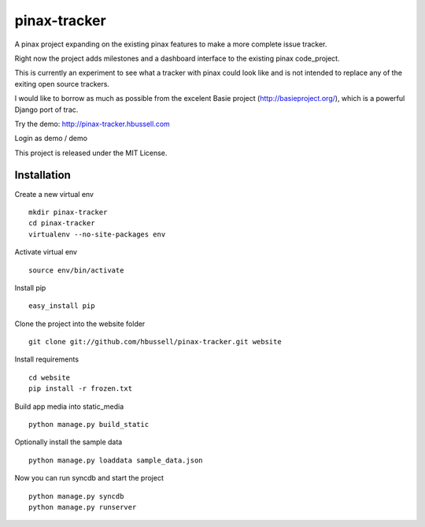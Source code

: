 =============
pinax-tracker
=============

A pinax project expanding on the existing pinax features to make a more
complete issue tracker.

Right now the project adds milestones and a dashboard interface to the
existing pinax code_project.

This is currently an experiment to see what a tracker with pinax could look
like and is not intended to replace any of the exiting open source trackers.

I would like to borrow as much as possible from the excelent Basie project (http://basieproject.org/), which is a powerful Django port of trac.

Try the demo: http://pinax-tracker.hbussell.com

Login as demo / demo

This project is released under the MIT License.

------------
Installation
------------

Create a new virtual env ::

    mkdir pinax-tracker
    cd pinax-tracker
    virtualenv --no-site-packages env

Activate virtual env ::    

    source env/bin/activate

Install pip ::

    easy_install pip

Clone the project into the website folder ::

    git clone git://github.com/hbussell/pinax-tracker.git website

Install requirements ::

    cd website
    pip install -r frozen.txt

Build app media into static_media ::

    python manage.py build_static

Optionally install the sample data ::

    python manage.py loaddata sample_data.json


Now you can run syncdb and start the project ::

    python manage.py syncdb
    python manage.py runserver
